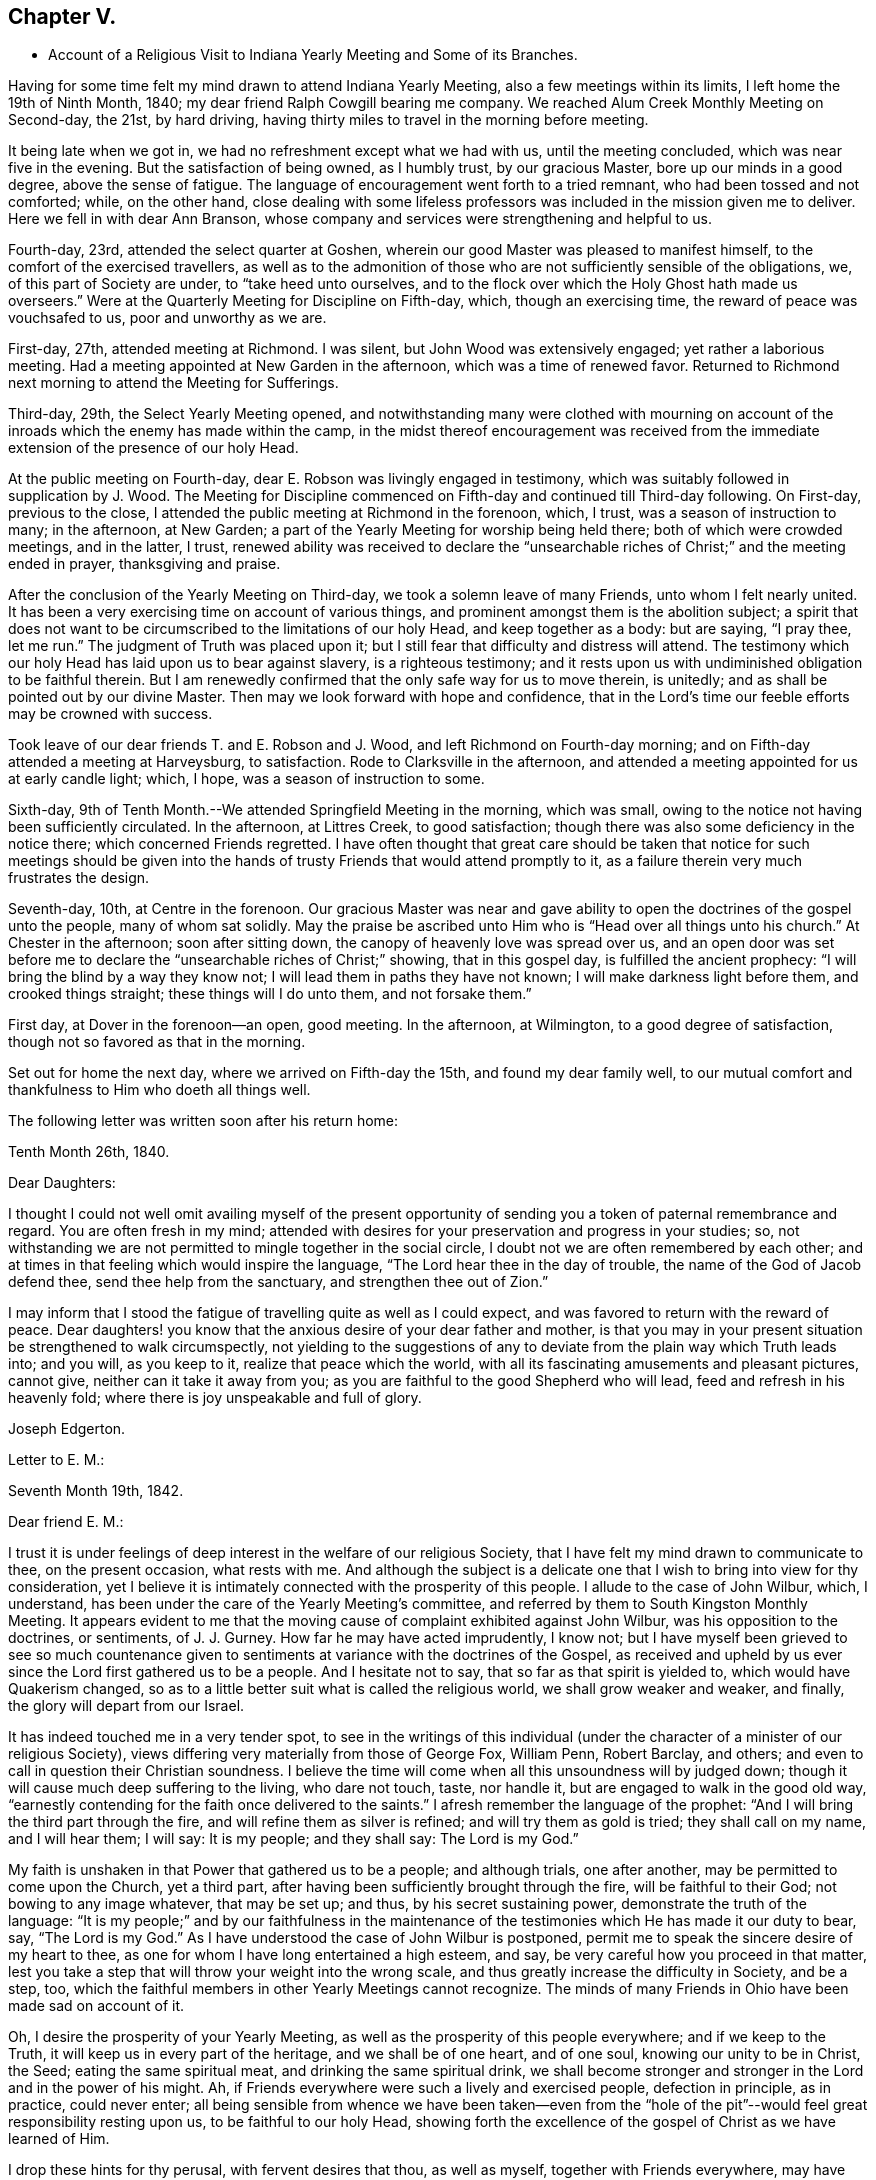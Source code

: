 == Chapter V.

[.chapter-synopsis]
* Account of a Religious Visit to Indiana Yearly Meeting and Some of its Branches.

Having for some time felt my mind drawn to attend Indiana Yearly Meeting,
also a few meetings within its limits, I left home the 19th of Ninth Month, 1840;
my dear friend Ralph Cowgill bearing me company.
We reached Alum Creek Monthly Meeting on Second-day, the 21st, by hard driving,
having thirty miles to travel in the morning before meeting.

It being late when we got in, we had no refreshment except what we had with us,
until the meeting concluded, which was near five in the evening.
But the satisfaction of being owned, as I humbly trust, by our gracious Master,
bore up our minds in a good degree, above the sense of fatigue.
The language of encouragement went forth to a tried remnant,
who had been tossed and not comforted; while, on the other hand,
close dealing with some lifeless professors was
included in the mission given me to deliver.
Here we fell in with dear Ann Branson,
whose company and services were strengthening and helpful to us.

Fourth-day, 23rd, attended the select quarter at Goshen,
wherein our good Master was pleased to manifest himself,
to the comfort of the exercised travellers,
as well as to the admonition of those who are
not sufficiently sensible of the obligations,
we, of this part of Society are under, to "`take heed unto ourselves,
and to the flock over which the Holy Ghost hath made us overseers.`"
Were at the Quarterly Meeting for Discipline on Fifth-day, which,
though an exercising time, the reward of peace was vouchsafed to us,
poor and unworthy as we are.

First-day, 27th, attended meeting at Richmond.
I was silent, but John Wood was extensively engaged; yet rather a laborious meeting.
Had a meeting appointed at New Garden in the afternoon, which was a time of renewed favor.
Returned to Richmond next morning to attend the Meeting for Sufferings.

Third-day, 29th, the Select Yearly Meeting opened,
and notwithstanding many were clothed with mourning on account
of the inroads which the enemy has made within the camp,
in the midst thereof encouragement was received from the
immediate extension of the presence of our holy Head.

At the public meeting on Fourth-day, dear E. Robson was livingly engaged in testimony,
which was suitably followed in supplication by J. Wood.
The Meeting for Discipline commenced on Fifth-day and continued till Third-day following.
On First-day, previous to the close,
I attended the public meeting at Richmond in the forenoon, which, I trust,
was a season of instruction to many; in the afternoon, at New Garden;
a part of the Yearly Meeting for worship being held there;
both of which were crowded meetings, and in the latter, I trust,
renewed ability was received to declare the "`unsearchable
riches of Christ;`" and the meeting ended in prayer,
thanksgiving and praise.

After the conclusion of the Yearly Meeting on Third-day,
we took a solemn leave of many Friends, unto whom I felt nearly united.
It has been a very exercising time on account of various things,
and prominent amongst them is the abolition subject;
a spirit that does not want to be circumscribed to the limitations of our holy Head,
and keep together as a body: but are saying, "`I pray thee, let me run.`"
The judgment of Truth was placed upon it;
but I still fear that difficulty and distress will attend.
The testimony which our holy Head has laid upon us to bear against slavery,
is a righteous testimony;
and it rests upon us with undiminished obligation to be faithful therein.
But I am renewedly confirmed that the only safe way for us to move therein, is unitedly;
and as shall be pointed out by our divine Master.
Then may we look forward with hope and confidence,
that in the Lord`'s time our feeble efforts may be crowned with success.

Took leave of our dear friends T. and E. Robson and J. Wood,
and left Richmond on Fourth-day morning;
and on Fifth-day attended a meeting at Harveysburg, to satisfaction.
Rode to Clarksville in the afternoon,
and attended a meeting appointed for us at early candle light; which, I hope,
was a season of instruction to some.

Sixth-day, 9th of Tenth Month.--We attended Springfield Meeting in the morning,
which was small, owing to the notice not having been sufficiently circulated.
In the afternoon, at Littres Creek, to good satisfaction;
though there was also some deficiency in the notice there;
which concerned Friends regretted.
I have often thought that great care should be taken that notice for such meetings
should be given into the hands of trusty Friends that would attend promptly to it,
as a failure therein very much frustrates the design.

Seventh-day, 10th, at Centre in the forenoon.
Our gracious Master was near and gave ability to
open the doctrines of the gospel unto the people,
many of whom sat solidly.
May the praise be ascribed unto Him who is "`Head over all things unto his church.`"
At Chester in the afternoon; soon after sitting down,
the canopy of heavenly love was spread over us,
and an open door was set before me to declare
the "`unsearchable riches of Christ;`" showing,
that in this gospel day, is fulfilled the ancient prophecy:
"`I will bring the blind by a way they know not;
I will lead them in paths they have not known; I will make darkness light before them,
and crooked things straight; these things will I do unto them, and not forsake them.`"

First day, at Dover in the forenoon--an open, good meeting.
In the afternoon, at Wilmington, to a good degree of satisfaction,
though not so favored as that in the morning.

Set out for home the next day, where we arrived on Fifth-day the 15th,
and found my dear family well,
to our mutual comfort and thankfulness to Him who doeth all things well.

The following letter was written soon after his return home:

[.embedded-content-document.letter]
--

[.signed-section-context-open]
Tenth Month 26th, 1840.

[.salutation]
Dear Daughters:

I thought I could not well omit availing myself of the present
opportunity of sending you a token of paternal remembrance and regard.
You are often fresh in my mind;
attended with desires for your preservation and progress in your studies; so,
not withstanding we are not permitted to mingle together in the social circle,
I doubt not we are often remembered by each other;
and at times in that feeling which would inspire the language,
"`The Lord hear thee in the day of trouble, the name of the God of Jacob defend thee,
send thee help from the sanctuary, and strengthen thee out of Zion.`"

I may inform that I stood the fatigue of travelling quite as well as I could expect,
and was favored to return with the reward of peace.
Dear daughters! you know that the anxious desire of your dear father and mother,
is that you may in your present situation be strengthened to walk circumspectly,
not yielding to the suggestions of any to deviate from
the plain way which Truth leads into;
and you will, as you keep to it, realize that peace which the world,
with all its fascinating amusements and pleasant pictures, cannot give,
neither can it take it away from you;
as you are faithful to the good Shepherd who will lead,
feed and refresh in his heavenly fold; where there is joy unspeakable and full of glory.

[.signed-section-signature]
Joseph Edgerton.

--

[.embedded-content-document.letter]
--

[.letter-heading]
Letter to E. M.:

[.signed-section-context-open]
Seventh Month 19th, 1842.

[.salutation]
Dear friend E. M.:

I trust it is under feelings of
deep interest in the welfare of our religious Society,
that I have felt my mind drawn to communicate to thee, on the present occasion,
what rests with me.
And although the subject is a delicate one that
I wish to bring into view for thy consideration,
yet I believe it is intimately connected with the prosperity of this people.
I allude to the case of John Wilbur, which, I understand,
has been under the care of the Yearly Meeting`'s committee,
and referred by them to South Kingston Monthly Meeting.
It appears evident to me that the moving cause
of complaint exhibited against John Wilbur,
was his opposition to the doctrines, or sentiments, of J. J. Gurney.
How far he may have acted imprudently, I know not;
but I have myself been grieved to see so much countenance given to
sentiments at variance with the doctrines of the Gospel,
as received and upheld by us ever since the Lord first gathered us to be a people.
And I hesitate not to say, that so far as that spirit is yielded to,
which would have Quakerism changed,
so as to a little better suit what is called the religious world,
we shall grow weaker and weaker, and finally, the glory will depart from our Israel.

It has indeed touched me in a very tender spot,
to see in the writings of this individual (under the
character of a minister of our religious Society),
views differing very materially from those of George Fox, William Penn, Robert Barclay,
and others; and even to call in question their Christian soundness.
I believe the time will come when all this unsoundness will by judged down;
though it will cause much deep suffering to the living, who dare not touch, taste,
nor handle it, but are engaged to walk in the good old way,
"`earnestly contending for the faith once delivered to the saints.`"
I afresh remember the language of the prophet:
"`And I will bring the third part through the fire,
and will refine them as silver is refined; and will try them as gold is tried;
they shall call on my name, and I will hear them; I will say: It is my people;
and they shall say: The Lord is my God.`"

My faith is unshaken in that Power that gathered us to be a people; and although trials,
one after another, may be permitted to come upon the Church, yet a third part,
after having been sufficiently brought through the fire, will be faithful to their God;
not bowing to any image whatever, that may be set up; and thus,
by his secret sustaining power, demonstrate the truth of the language:
"`It is my people;`" and by our faithfulness in the maintenance of
the testimonies which He has made it our duty to bear,
say, "`The Lord is my God.`"
As I have understood the case of John Wilbur is postponed,
permit me to speak the sincere desire of my heart to thee,
as one for whom I have long entertained a high esteem, and say,
be very careful how you proceed in that matter,
lest you take a step that will throw your weight into the wrong scale,
and thus greatly increase the difficulty in Society, and be a step, too,
which the faithful members in other Yearly Meetings cannot recognize.
The minds of many Friends in Ohio have been made sad on account of it.

Oh, I desire the prosperity of your Yearly Meeting,
as well as the prosperity of this people everywhere; and if we keep to the Truth,
it will keep us in every part of the heritage, and we shall be of one heart,
and of one soul, knowing our unity to be in Christ, the Seed;
eating the same spiritual meat, and drinking the same spiritual drink,
we shall become stronger and stronger in the Lord and in the power of his might.
Ah, if Friends everywhere were such a lively and exercised people,
defection in principle, as in practice, could never enter;
all being sensible from whence we have been taken--even from the "`hole of
the pit`"--would feel great responsibility resting upon us,
to be faithful to our holy Head,
showing forth the excellence of the gospel of Christ as we have learned of Him.

I drop these hints for thy perusal, with fervent desires that thou, as well as myself,
together with Friends everywhere,
may have their attention individually fixed upon our blessed and heavenly Master,
where we shall all be engaged to keep to the ancient landmarks,
the doctrines of the Gospel, as they were opened to our worthy fore fathers,
not conniving at anything to the contrary in others,
and then the Church will be preserved in the unity, out of the party feeling,
and know the blessedness of that state spoken of by the Psalmist:
"`Behold how good and how pleasant it is for brethren to dwell together in unity;
it is like the precious ointment upon the head, that ran down upon the beard,
that went down to the skirts of his garments; as the dew of Hermon,
and as the dew that descended upon the mountains of Zion;
for there the Lord commanded the blessing, even life forevermore.

[.signed-section-signature]
Joseph Edgerton.

--
